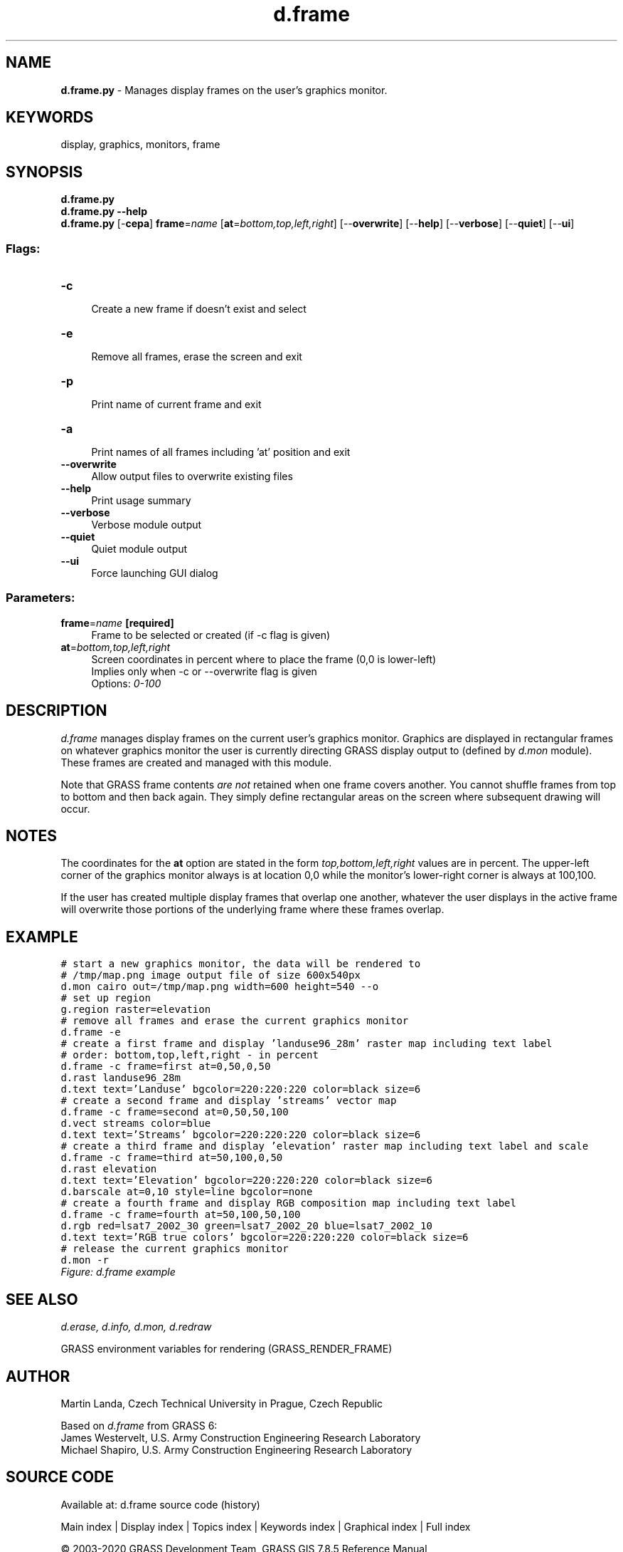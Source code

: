 .TH d.frame 1 "" "GRASS 7.8.5" "GRASS GIS User's Manual"
.SH NAME
\fI\fBd.frame.py\fR\fR  \- Manages display frames on the user\(cqs graphics monitor.
.SH KEYWORDS
display, graphics, monitors, frame
.SH SYNOPSIS
\fBd.frame.py\fR
.br
\fBd.frame.py \-\-help\fR
.br
\fBd.frame.py\fR [\-\fBcepa\fR] \fBframe\fR=\fIname\fR  [\fBat\fR=\fIbottom,top,left,right\fR]   [\-\-\fBoverwrite\fR]  [\-\-\fBhelp\fR]  [\-\-\fBverbose\fR]  [\-\-\fBquiet\fR]  [\-\-\fBui\fR]
.SS Flags:
.IP "\fB\-c\fR" 4m
.br
Create a new frame if doesn\(cqt exist and select
.IP "\fB\-e\fR" 4m
.br
Remove all frames, erase the screen and exit
.IP "\fB\-p\fR" 4m
.br
Print name of current frame and exit
.IP "\fB\-a\fR" 4m
.br
Print names of all frames including \(cqat\(cq position and exit
.IP "\fB\-\-overwrite\fR" 4m
.br
Allow output files to overwrite existing files
.IP "\fB\-\-help\fR" 4m
.br
Print usage summary
.IP "\fB\-\-verbose\fR" 4m
.br
Verbose module output
.IP "\fB\-\-quiet\fR" 4m
.br
Quiet module output
.IP "\fB\-\-ui\fR" 4m
.br
Force launching GUI dialog
.SS Parameters:
.IP "\fBframe\fR=\fIname\fR \fB[required]\fR" 4m
.br
Frame to be selected or created (if \-c flag is given)
.IP "\fBat\fR=\fIbottom,top,left,right\fR" 4m
.br
Screen coordinates in percent where to place the frame (0,0 is lower\-left)
.br
Implies only when \-c or \-\-overwrite flag is given
.br
Options: \fI0\-100\fR
.SH DESCRIPTION
\fId.frame\fR manages display frames on the current user\(cqs graphics
monitor. Graphics are displayed in rectangular frames on whatever
graphics monitor the user is currently directing GRASS display output
to (defined by \fId.mon\fR module). These
frames are created and managed with this module.
.PP
Note that GRASS frame contents \fIare not\fR retained when one
frame covers another. You cannot shuffle frames from top to bottom and
then back again. They simply define rectangular areas on the screen
where subsequent drawing will occur.
.SH NOTES
The coordinates for the \fBat\fR option are stated in the form
\fItop,bottom,left,right\fR values are in percent. The upper\-left
corner of the graphics monitor always is at location 0,0 while the
monitor\(cqs lower\-right corner is always at 100,100.
.PP
If the user has created multiple display frames that overlap one another,
whatever the user displays in the active frame will overwrite
those portions of the underlying frame where these frames overlap.
.SH EXAMPLE
.br
.nf
\fC
# start a new graphics monitor, the data will be rendered to
# /tmp/map.png image output file of size 600x540px
d.mon cairo out=/tmp/map.png width=600 height=540 \-\-o
# set up region
g.region raster=elevation
# remove all frames and erase the current graphics monitor
d.frame \-e
# create a first frame and display \(cqlanduse96_28m\(cq raster map including text label
# order: bottom,top,left,right \- in percent
d.frame \-c frame=first at=0,50,0,50
d.rast landuse96_28m
d.text text=\(cqLanduse\(cq bgcolor=220:220:220 color=black size=6
# create a second frame and display \(cqstreams\(cq vector map
d.frame \-c frame=second at=0,50,50,100
d.vect streams color=blue
d.text text=\(cqStreams\(cq bgcolor=220:220:220 color=black size=6
# create a third frame and display \(cqelevation\(cq raster map including text label and scale
d.frame \-c frame=third at=50,100,0,50
d.rast elevation
d.text text=\(cqElevation\(cq bgcolor=220:220:220 color=black size=6
d.barscale at=0,10 style=line bgcolor=none
# create a fourth frame and display RGB composition map including text label
d.frame \-c frame=fourth at=50,100,50,100
d.rgb red=lsat7_2002_30 green=lsat7_2002_20 blue=lsat7_2002_10
d.text text=\(cqRGB true colors\(cq bgcolor=220:220:220 color=black size=6
# release the current graphics monitor
d.mon \-r
\fR
.fi
.br
\fIFigure: d.frame example\fR
.SH SEE ALSO
\fI
d.erase,
d.info,
d.mon,
d.redraw
\fR
.PP
GRASS environment variables for
rendering (GRASS_RENDER_FRAME)
.SH AUTHOR
Martin Landa, Czech Technical University in Prague, Czech Republic
.PP
Based on \fId.frame\fR from GRASS 6:
.br
James Westervelt, U.S. Army Construction Engineering Research
Laboratory
.br
Michael Shapiro, U.S. Army Construction Engineering
Research Laboratory
.SH SOURCE CODE
.PP
Available at: d.frame source code (history)
.PP
Main index |
Display index |
Topics index |
Keywords index |
Graphical index |
Full index
.PP
© 2003\-2020
GRASS Development Team,
GRASS GIS 7.8.5 Reference Manual
